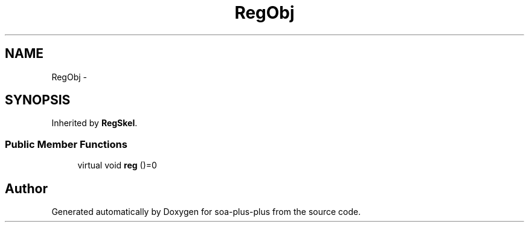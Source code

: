 .TH "RegObj" 3 "Tue Jul 5 2011" "soa-plus-plus" \" -*- nroff -*-
.ad l
.nh
.SH NAME
RegObj \- 
.SH SYNOPSIS
.br
.PP
.PP
Inherited by \fBRegSkel\fP.
.SS "Public Member Functions"

.in +1c
.ti -1c
.RI "virtual void \fBreg\fP ()=0"
.br
.in -1c

.SH "Author"
.PP 
Generated automatically by Doxygen for soa-plus-plus from the source code.
